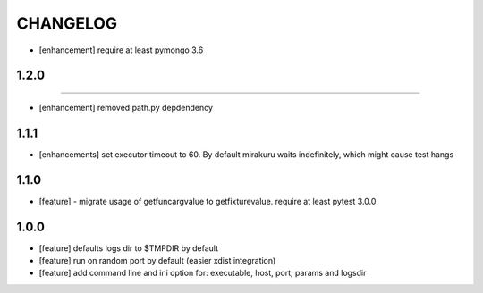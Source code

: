 CHANGELOG
=========

- [enhancement] require at least pymongo 3.6

1.2.0
-------
-------

- [enhancement] removed path.py depdendency

1.1.1
-------

- [enhancements] set executor timeout to 60. By default mirakuru waits indefinitely, which might cause test hangs

1.1.0
-------

- [feature] - migrate usage of getfuncargvalue to getfixturevalue. require at least pytest 3.0.0

1.0.0
-------

- [feature] defaults logs dir to $TMPDIR by default
- [feature] run on random port by default (easier xdist integration)
- [feature] add command line and ini option for: executable, host, port, params and logsdir
